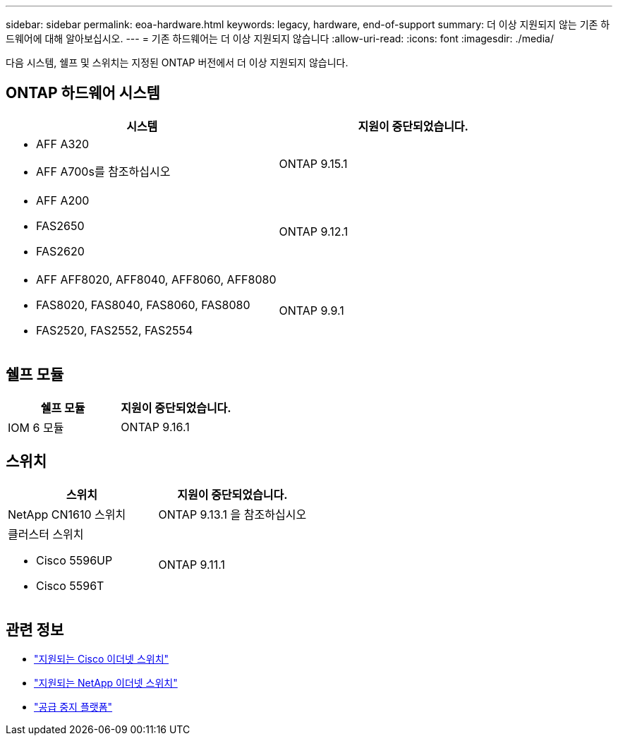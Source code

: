 ---
sidebar: sidebar 
permalink: eoa-hardware.html 
keywords: legacy, hardware, end-of-support 
summary: 더 이상 지원되지 않는 기존 하드웨어에 대해 알아보십시오. 
---
= 기존 하드웨어는 더 이상 지원되지 않습니다
:allow-uri-read: 
:icons: font
:imagesdir: ./media/


[role="lead"]
다음 시스템, 쉘프 및 스위치는 지정된 ONTAP 버전에서 더 이상 지원되지 않습니다.



== ONTAP 하드웨어 시스템

[cols="2*"]
|===
| 시스템 | 지원이 중단되었습니다. 


 a| 
* AFF A320
* AFF A700s를 참조하십시오

 a| 
ONTAP 9.15.1



 a| 
* AFF A200
* FAS2650
* FAS2620

 a| 
ONTAP 9.12.1



 a| 
* AFF AFF8020, AFF8040, AFF8060, AFF8080
* FAS8020, FAS8040, FAS8060, FAS8080
* FAS2520, FAS2552, FAS2554

 a| 
ONTAP 9.9.1

|===


== 쉘프 모듈

[cols="2*"]
|===
| 쉘프 모듈 | 지원이 중단되었습니다. 


 a| 
IOM 6 모듈
| ONTAP 9.16.1 
|===


== 스위치

[cols="2*"]
|===
| 스위치 | 지원이 중단되었습니다. 


 a| 
NetApp CN1610 스위치
| ONTAP 9.13.1 을 참조하십시오 


 a| 
클러스터 스위치

* Cisco 5596UP
* Cisco 5596T

 a| 
ONTAP 9.11.1

|===


== 관련 정보

* https://mysupport.netapp.com/site/info/cisco-ethernet-switch["지원되는 Cisco 이더넷 스위치"]
* https://mysupport.netapp.com/site/info/netapp-cluster-switch["지원되는 NetApp 이더넷 스위치"]
* https://mysupport.netapp.com/info/eoa/df_eoa_category_page.html?category=Platforms["공급 중지 플랫폼"]

